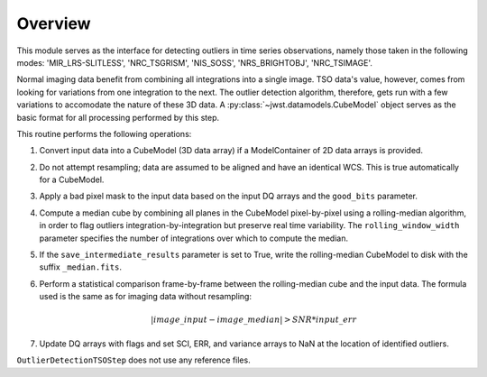 .. _outlier-detection-tso:

Overview
========

This module serves as the interface for detecting outliers in time series
observations, namely those taken in the following modes:
'MIR_LRS-SLITLESS', 'NRC_TSGRISM', 'NIS_SOSS', 'NRS_BRIGHTOBJ', 'NRC_TSIMAGE'.

Normal imaging data benefit from combining all integrations into a
single image. TSO data's value, however, comes from looking for variations from one
integration to the next.  The outlier detection algorithm, therefore, gets run with 
a few variations to accomodate the nature of these 3D data.
A :py:class:`~jwst.datamodels.CubeModel` object serves as the basic format for all
processing performed by this step.

This routine performs the following operations:

#. Convert input data into a CubeModel (3D data array) if a ModelContainer
   of 2D data arrays is provided.

#. Do not attempt resampling; data are assumed to be aligned and have an identical WCS.
   This is true automatically for a CubeModel.

#. Apply a bad pixel mask to the input data based on the input DQ arrays and the ``good_bits``
   parameter.

#. Compute a median cube by combining all planes in the CubeModel pixel-by-pixel using a
   rolling-median algorithm, in order to flag outliers integration-by-integration but
   preserve real time variability. The ``rolling_window_width`` parameter specifies the
   number of integrations over which to compute the median.

#. If the ``save_intermediate_results`` parameter is set to True, write the rolling-median
   CubeModel to disk with the suffix ``_median.fits``.

#. Perform a statistical comparison frame-by-frame between the rolling-median cube and 
   the input data. The formula used is the same as for imaging data without resampling:
   
   .. math:: | image\_input - image\_median | > SNR * input\_err

#. Update DQ arrays with flags and set SCI, ERR, and variance arrays to NaN at the location
   of identified outliers.

``OutlierDetectionTSOStep`` does not use any reference files.
